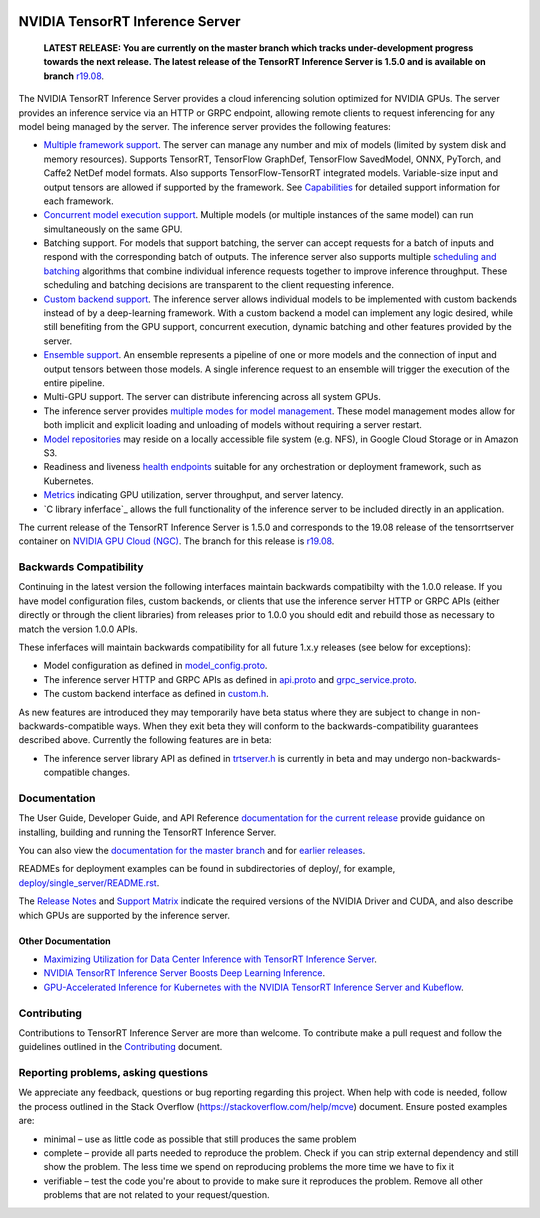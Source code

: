 ..
  # Copyright (c) 2018-2019, NVIDIA CORPORATION. All rights reserved.
  #
  # Redistribution and use in source and binary forms, with or without
  # modification, are permitted provided that the following conditions
  # are met:
  #  * Redistributions of source code must retain the above copyright
  #    notice, this list of conditions and the following disclaimer.
  #  * Redistributions in binary form must reproduce the above copyright
  #    notice, this list of conditions and the following disclaimer in the
  #    documentation and/or other materials provided with the distribution.
  #  * Neither the name of NVIDIA CORPORATION nor the names of its
  #    contributors may be used to endorse or promote products derived
  #    from this software without specific prior written permission.
  #
  # THIS SOFTWARE IS PROVIDED BY THE COPYRIGHT HOLDERS ``AS IS'' AND ANY
  # EXPRESS OR IMPLIED WARRANTIES, INCLUDING, BUT NOT LIMITED TO, THE
  # IMPLIED WARRANTIES OF MERCHANTABILITY AND FITNESS FOR A PARTICULAR
  # PURPOSE ARE DISCLAIMED.  IN NO EVENT SHALL THE COPYRIGHT OWNER OR
  # CONTRIBUTORS BE LIABLE FOR ANY DIRECT, INDIRECT, INCIDENTAL, SPECIAL,
  # EXEMPLARY, OR CONSEQUENTIAL DAMAGES (INCLUDING, BUT NOT LIMITED TO,
  # PROCUREMENT OF SUBSTITUTE GOODS OR SERVICES; LOSS OF USE, DATA, OR
  # PROFITS; OR BUSINESS INTERRUPTION) HOWEVER CAUSED AND ON ANY THEORY
  # OF LIABILITY, WHETHER IN CONTRACT, STRICT LIABILITY, OR TORT
  # (INCLUDING NEGLIGENCE OR OTHERWISE) ARISING IN ANY WAY OUT OF THE USE
  # OF THIS SOFTWARE, EVEN IF ADVISED OF THE POSSIBILITY OF SUCH DAMAGE.

|License|

NVIDIA TensorRT Inference Server
================================

    **LATEST RELEASE: You are currently on the master branch which
    tracks under-development progress towards the next release. The
    latest release of the TensorRT Inference Server is 1.5.0 and
    is available on branch** `r19.08
    <https://github.com/NVIDIA/tensorrt-inference-server/tree/r19.08>`_.

.. overview-begin-marker-do-not-remove

The NVIDIA TensorRT Inference Server provides a cloud inferencing
solution optimized for NVIDIA GPUs. The server provides an inference
service via an HTTP or GRPC endpoint, allowing remote clients to
request inferencing for any model being managed by the server. The
inference server provides the following features:

* `Multiple framework support
  <https://docs.nvidia.com/deeplearning/sdk/tensorrt-inference-server-master-branch-guide/docs/model_repository.html#framework-model-definition>`_. The
  server can manage any number and mix of models (limited by system
  disk and memory resources). Supports TensorRT, TensorFlow GraphDef,
  TensorFlow SavedModel, ONNX, PyTorch, and Caffe2 NetDef model
  formats. Also supports TensorFlow-TensorRT integrated
  models. Variable-size input and output tensors are allowed if
  supported by the framework. See `Capabilities
  <https://docs.nvidia.com/deeplearning/sdk/tensorrt-inference-server-master-branch-guide/docs/capabilities.html#capabilities>`_
  for detailed support information for each framework.

* `Concurrent model execution support
  <https://docs.nvidia.com/deeplearning/sdk/tensorrt-inference-server-master-branch-guide/docs/model_configuration.html#instance-groups>`_. Multiple
  models (or multiple instances of the same model) can run
  simultaneously on the same GPU.

* Batching support. For models that support batching, the server can
  accept requests for a batch of inputs and respond with the
  corresponding batch of outputs. The inference server also supports
  multiple `scheduling and batching
  <https://docs.nvidia.com/deeplearning/sdk/tensorrt-inference-server-master-branch-guide/docs/model_configuration.html#scheduling-and-batching>`_
  algorithms that combine individual inference requests together to
  improve inference throughput. These scheduling and batching
  decisions are transparent to the client requesting inference.

* `Custom backend support
  <https://docs.nvidia.com/deeplearning/sdk/tensorrt-inference-server-master-branch-guide/docs/model_repository.html#custom-backends>`_. The inference server
  allows individual models to be implemented with custom backends
  instead of by a deep-learning framework. With a custom backend a
  model can implement any logic desired, while still benefiting from
  the GPU support, concurrent execution, dynamic batching and other
  features provided by the server.

* `Ensemble support
  <https://docs.nvidia.com/deeplearning/sdk/tensorrt-inference-server-master-branch-guide/docs/models_and_schedulers.html#ensemble-models>`_. An
  ensemble represents a pipeline of one or more models and the
  connection of input and output tensors between those models. A
  single inference request to an ensemble will trigger the execution
  of the entire pipeline.

* Multi-GPU support. The server can distribute inferencing across all
  system GPUs.

* The inference server provides `multiple modes for model management
  <https://docs.nvidia.com/deeplearning/sdk/tensorrt-inference-server-master-branch-guide/docs/model_management.html>`_. These
  model management modes allow for both implicit and explicit loading
  and unloading of models without requiring a server restart.

* `Model repositories
  <https://docs.nvidia.com/deeplearning/sdk/tensorrt-inference-server-master-branch-guide/docs/model_repository.html#>`_
  may reside on a locally accessible file system (e.g. NFS), in Google
  Cloud Storage or in Amazon S3.

* Readiness and liveness `health endpoints
  <https://docs.nvidia.com/deeplearning/sdk/tensorrt-inference-server-master-branch-guide/docs/http_grpc_api.html#health>`_
  suitable for any orchestration or deployment framework, such as
  Kubernetes.

* `Metrics
  <https://docs.nvidia.com/deeplearning/sdk/tensorrt-inference-server-master-branch-guide/docs/metrics.html>`_
  indicating GPU utilization, server throughput, and server latency.

* `C library inferface`_ allows the full functionality of the
  inference server to be included directly in an application.

.. overview-end-marker-do-not-remove

The current release of the TensorRT Inference Server is 1.5.0 and
corresponds to the 19.08 release of the tensorrtserver container on
`NVIDIA GPU Cloud (NGC) <https://ngc.nvidia.com>`_. The branch for
this release is `r19.08
<https://github.com/NVIDIA/tensorrt-inference-server/tree/r19.08>`_.

Backwards Compatibility
-----------------------

Continuing in the latest version the following interfaces maintain
backwards compatibilty with the 1.0.0 release. If you have model
configuration files, custom backends, or clients that use the
inference server HTTP or GRPC APIs (either directly or through the
client libraries) from releases prior to 1.0.0 you should edit
and rebuild those as necessary to match the version 1.0.0 APIs.

These inferfaces will maintain backwards compatibility for all future
1.x.y releases (see below for exceptions):

* Model configuration as defined in `model_config.proto
  <https://github.com/NVIDIA/tensorrt-inference-server/blob/master/src/core/model_config.proto>`_.

* The inference server HTTP and GRPC APIs as defined in `api.proto
  <https://github.com/NVIDIA/tensorrt-inference-server/blob/master/src/core/api.proto>`_
  and `grpc_service.proto
  <https://github.com/NVIDIA/tensorrt-inference-server/blob/master/src/core/grpc_service.proto>`_.

* The custom backend interface as defined in `custom.h
  <https://github.com/NVIDIA/tensorrt-inference-server/blob/master/src/backends/custom/custom.h>`_.

As new features are introduced they may temporarily have beta status
where they are subject to change in non-backwards-compatible
ways. When they exit beta they will conform to the
backwards-compatibility guarantees described above. Currently the
following features are in beta:

* The inference server library API as defined in `trtserver.h
  <https://github.com/NVIDIA/tensorrt-inference-server/blob/master/src/core/trtserver.h>`_
  is currently in beta and may undergo non-backwards-compatible
  changes.

Documentation
-------------

The User Guide, Developer Guide, and API Reference `documentation for
the current release
<https://docs.nvidia.com/deeplearning/sdk/tensorrt-inference-server-guide/docs/index.html>`_
provide guidance on installing, building and running the TensorRT
Inference Server.

You can also view the `documentation for the master branch
<https://docs.nvidia.com/deeplearning/sdk/tensorrt-inference-server-master-branch-guide/docs/index.html>`_
and for `earlier releases
<https://docs.nvidia.com/deeplearning/sdk/inference-server-archived/index.html>`_.

READMEs for deployment examples can be found in subdirectories of
deploy/, for example, `deploy/single_server/README.rst
<https://github.com/NVIDIA/tensorrt-inference-server/tree/master/deploy/single_server/README.rst>`_.

The `Release Notes
<https://docs.nvidia.com/deeplearning/sdk/inference-release-notes/index.html>`_
and `Support Matrix
<https://docs.nvidia.com/deeplearning/dgx/support-matrix/index.html>`_
indicate the required versions of the NVIDIA Driver and CUDA, and also
describe which GPUs are supported by the inference server.

Other Documentation
^^^^^^^^^^^^^^^^^^^

* `Maximizing Utilization for Data Center Inference with TensorRT
  Inference Server
  <https://on-demand-gtc.gputechconf.com/gtcnew/sessionview.php?sessionName=s9438-maximizing+utilization+for+data+center+inference+with+tensorrt+inference+server>`_.

* `NVIDIA TensorRT Inference Server Boosts Deep Learning Inference
  <https://devblogs.nvidia.com/nvidia-serves-deep-learning-inference/>`_.

* `GPU-Accelerated Inference for Kubernetes with the NVIDIA TensorRT
  Inference Server and Kubeflow
  <https://www.kubeflow.org/blog/nvidia_tensorrt/>`_.

Contributing
------------

Contributions to TensorRT Inference Server are more than welcome. To
contribute make a pull request and follow the guidelines outlined in
the `Contributing <CONTRIBUTING.md>`_ document.

Reporting problems, asking questions
------------------------------------

We appreciate any feedback, questions or bug reporting regarding this
project. When help with code is needed, follow the process outlined in
the Stack Overflow (https://stackoverflow.com/help/mcve)
document. Ensure posted examples are:

* minimal – use as little code as possible that still produces the
  same problem

* complete – provide all parts needed to reproduce the problem. Check
  if you can strip external dependency and still show the problem. The
  less time we spend on reproducing problems the more time we have to
  fix it

* verifiable – test the code you're about to provide to make sure it
  reproduces the problem. Remove all other problems that are not
  related to your request/question.

.. |License| image:: https://img.shields.io/badge/License-BSD3-lightgrey.svg
   :target: https://opensource.org/licenses/BSD-3-Clause
